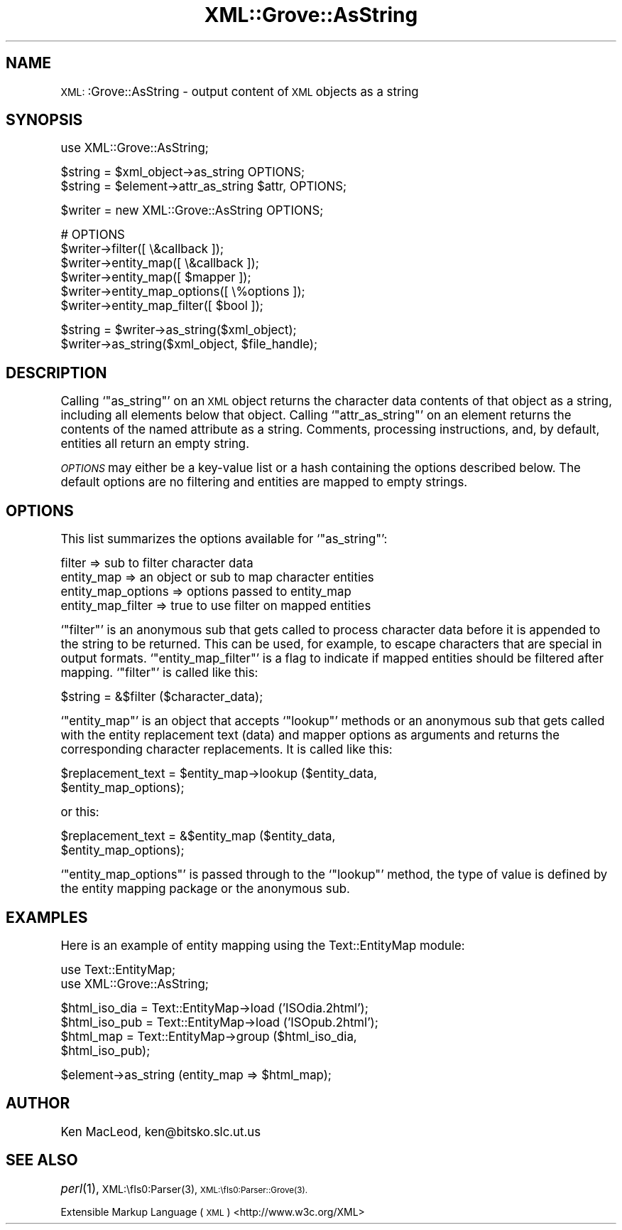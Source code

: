 .\" Automatically generated by Pod::Man version 1.15
.\" Mon Apr 23 13:53:46 2001
.\"
.\" Standard preamble:
.\" ======================================================================
.de Sh \" Subsection heading
.br
.if t .Sp
.ne 5
.PP
\fB\\$1\fR
.PP
..
.de Sp \" Vertical space (when we can't use .PP)
.if t .sp .5v
.if n .sp
..
.de Ip \" List item
.br
.ie \\n(.$>=3 .ne \\$3
.el .ne 3
.IP "\\$1" \\$2
..
.de Vb \" Begin verbatim text
.ft CW
.nf
.ne \\$1
..
.de Ve \" End verbatim text
.ft R

.fi
..
.\" Set up some character translations and predefined strings.  \*(-- will
.\" give an unbreakable dash, \*(PI will give pi, \*(L" will give a left
.\" double quote, and \*(R" will give a right double quote.  | will give a
.\" real vertical bar.  \*(C+ will give a nicer C++.  Capital omega is used
.\" to do unbreakable dashes and therefore won't be available.  \*(C` and
.\" \*(C' expand to `' in nroff, nothing in troff, for use with C<>
.tr \(*W-|\(bv\*(Tr
.ds C+ C\v'-.1v'\h'-1p'\s-2+\h'-1p'+\s0\v'.1v'\h'-1p'
.ie n \{\
.    ds -- \(*W-
.    ds PI pi
.    if (\n(.H=4u)&(1m=24u) .ds -- \(*W\h'-12u'\(*W\h'-12u'-\" diablo 10 pitch
.    if (\n(.H=4u)&(1m=20u) .ds -- \(*W\h'-12u'\(*W\h'-8u'-\"  diablo 12 pitch
.    ds L" ""
.    ds R" ""
.    ds C` ""
.    ds C' ""
'br\}
.el\{\
.    ds -- \|\(em\|
.    ds PI \(*p
.    ds L" ``
.    ds R" ''
'br\}
.\"
.\" If the F register is turned on, we'll generate index entries on stderr
.\" for titles (.TH), headers (.SH), subsections (.Sh), items (.Ip), and
.\" index entries marked with X<> in POD.  Of course, you'll have to process
.\" the output yourself in some meaningful fashion.
.if \nF \{\
.    de IX
.    tm Index:\\$1\t\\n%\t"\\$2"
..
.    nr % 0
.    rr F
.\}
.\"
.\" For nroff, turn off justification.  Always turn off hyphenation; it
.\" makes way too many mistakes in technical documents.
.hy 0
.if n .na
.\"
.\" Accent mark definitions (@(#)ms.acc 1.5 88/02/08 SMI; from UCB 4.2).
.\" Fear.  Run.  Save yourself.  No user-serviceable parts.
.bd B 3
.    \" fudge factors for nroff and troff
.if n \{\
.    ds #H 0
.    ds #V .8m
.    ds #F .3m
.    ds #[ \f1
.    ds #] \fP
.\}
.if t \{\
.    ds #H ((1u-(\\\\n(.fu%2u))*.13m)
.    ds #V .6m
.    ds #F 0
.    ds #[ \&
.    ds #] \&
.\}
.    \" simple accents for nroff and troff
.if n \{\
.    ds ' \&
.    ds ` \&
.    ds ^ \&
.    ds , \&
.    ds ~ ~
.    ds /
.\}
.if t \{\
.    ds ' \\k:\h'-(\\n(.wu*8/10-\*(#H)'\'\h"|\\n:u"
.    ds ` \\k:\h'-(\\n(.wu*8/10-\*(#H)'\`\h'|\\n:u'
.    ds ^ \\k:\h'-(\\n(.wu*10/11-\*(#H)'^\h'|\\n:u'
.    ds , \\k:\h'-(\\n(.wu*8/10)',\h'|\\n:u'
.    ds ~ \\k:\h'-(\\n(.wu-\*(#H-.1m)'~\h'|\\n:u'
.    ds / \\k:\h'-(\\n(.wu*8/10-\*(#H)'\z\(sl\h'|\\n:u'
.\}
.    \" troff and (daisy-wheel) nroff accents
.ds : \\k:\h'-(\\n(.wu*8/10-\*(#H+.1m+\*(#F)'\v'-\*(#V'\z.\h'.2m+\*(#F'.\h'|\\n:u'\v'\*(#V'
.ds 8 \h'\*(#H'\(*b\h'-\*(#H'
.ds o \\k:\h'-(\\n(.wu+\w'\(de'u-\*(#H)/2u'\v'-.3n'\*(#[\z\(de\v'.3n'\h'|\\n:u'\*(#]
.ds d- \h'\*(#H'\(pd\h'-\w'~'u'\v'-.25m'\f2\(hy\fP\v'.25m'\h'-\*(#H'
.ds D- D\\k:\h'-\w'D'u'\v'-.11m'\z\(hy\v'.11m'\h'|\\n:u'
.ds th \*(#[\v'.3m'\s+1I\s-1\v'-.3m'\h'-(\w'I'u*2/3)'\s-1o\s+1\*(#]
.ds Th \*(#[\s+2I\s-2\h'-\w'I'u*3/5'\v'-.3m'o\v'.3m'\*(#]
.ds ae a\h'-(\w'a'u*4/10)'e
.ds Ae A\h'-(\w'A'u*4/10)'E
.    \" corrections for vroff
.if v .ds ~ \\k:\h'-(\\n(.wu*9/10-\*(#H)'\s-2\u~\d\s+2\h'|\\n:u'
.if v .ds ^ \\k:\h'-(\\n(.wu*10/11-\*(#H)'\v'-.4m'^\v'.4m'\h'|\\n:u'
.    \" for low resolution devices (crt and lpr)
.if \n(.H>23 .if \n(.V>19 \
\{\
.    ds : e
.    ds 8 ss
.    ds o a
.    ds d- d\h'-1'\(ga
.    ds D- D\h'-1'\(hy
.    ds th \o'bp'
.    ds Th \o'LP'
.    ds ae ae
.    ds Ae AE
.\}
.rm #[ #] #H #V #F C
.\" ======================================================================
.\"
.IX Title "XML::Grove::AsString 3"
.TH XML::Grove::AsString 3 "perl v5.6.1" "1998-09-25" "User Contributed Perl Documentation"
.UC
.SH "NAME"
\&\s-1XML:\s0:Grove::AsString \- output content of \s-1XML\s0 objects as a string
.SH "SYNOPSIS"
.IX Header "SYNOPSIS"
.Vb 1
\& use XML::Grove::AsString;
.Ve
.Vb 2
\& $string = $xml_object->as_string OPTIONS;
\& $string = $element->attr_as_string $attr, OPTIONS;
.Ve
.Vb 1
\& $writer = new XML::Grove::AsString OPTIONS;
.Ve
.Vb 6
\& # OPTIONS
\& $writer->filter([ \e&callback ]);
\& $writer->entity_map([ \e&callback ]);
\& $writer->entity_map([ $mapper ]);
\& $writer->entity_map_options([ \e%options ]);
\& $writer->entity_map_filter([ $bool ]);
.Ve
.Vb 2
\& $string = $writer->as_string($xml_object);
\& $writer->as_string($xml_object, $file_handle);
.Ve
.SH "DESCRIPTION"
.IX Header "DESCRIPTION"
Calling `\f(CW\*(C`as_string\*(C'\fR' on an \s-1XML\s0 object returns the character data
contents of that object as a string, including all elements below that
object.  Calling `\f(CW\*(C`attr_as_string\*(C'\fR' on an element returns the
contents of the named attribute as a string.  Comments, processing
instructions, and, by default, entities all return an empty string.
.PP
\&\fI\s-1OPTIONS\s0\fR may either be a key-value list or a hash containing the
options described below.  The default options are no filtering and
entities are mapped to empty strings.
.SH "OPTIONS"
.IX Header "OPTIONS"
This list summarizes the options available for `\f(CW\*(C`as_string\*(C'\fR':
.PP
.Vb 4
\&    filter => sub to filter character data
\&    entity_map => an object or sub to map character entities
\&    entity_map_options => options passed to entity_map
\&    entity_map_filter => true to use filter on mapped entities
.Ve
`\f(CW\*(C`filter\*(C'\fR' is an anonymous sub that gets called to process character
data before it is appended to the string to be returned.  This can be
used, for example, to escape characters that are special in output
formats.  `\f(CW\*(C`entity_map_filter\*(C'\fR' is a flag to indicate if mapped
entities should be filtered after mapping.  `\f(CW\*(C`filter\*(C'\fR' is called like
this:
.PP
.Vb 1
\&    $string = &$filter ($character_data);
.Ve
`\f(CW\*(C`entity_map\*(C'\fR' is an object that accepts `\f(CW\*(C`lookup\*(C'\fR' methods or an
anonymous sub that gets called with the entity replacement text (data)
and mapper options as arguments and returns the corresponding
character replacements.  It is called like this:
.PP
.Vb 2
\&    $replacement_text = $entity_map->lookup ($entity_data,
\&                                             $entity_map_options);
.Ve
or this:
.PP
.Vb 2
\&    $replacement_text = &$entity_map ($entity_data,
\&                                      $entity_map_options);
.Ve
`\f(CW\*(C`entity_map_options\*(C'\fR' is passed through to the `\f(CW\*(C`lookup\*(C'\fR' method,
the type of value is defined by the entity mapping package or the
anonymous sub.
.SH "EXAMPLES"
.IX Header "EXAMPLES"
Here is an example of entity mapping using the Text::EntityMap module:
.PP
.Vb 2
\&    use Text::EntityMap;
\&    use XML::Grove::AsString;
.Ve
.Vb 4
\&    $html_iso_dia = Text::EntityMap->load ('ISOdia.2html');
\&    $html_iso_pub = Text::EntityMap->load ('ISOpub.2html');
\&    $html_map = Text::EntityMap->group ($html_iso_dia,
\&                                        $html_iso_pub);
.Ve
.Vb 1
\&    $element->as_string (entity_map => $html_map);
.Ve
.SH "AUTHOR"
.IX Header "AUTHOR"
Ken MacLeod, ken@bitsko.slc.ut.us
.SH "SEE ALSO"
.IX Header "SEE ALSO"
\&\fIperl\fR\|(1), \s-1XML:\\fIs0:Parser\fR\|(3), \s-1XML:\\fIs0:Parser::Grove\fR\|(3).
.PP
Extensible Markup Language (\s-1XML\s0) <http://www.w3c.org/XML>
